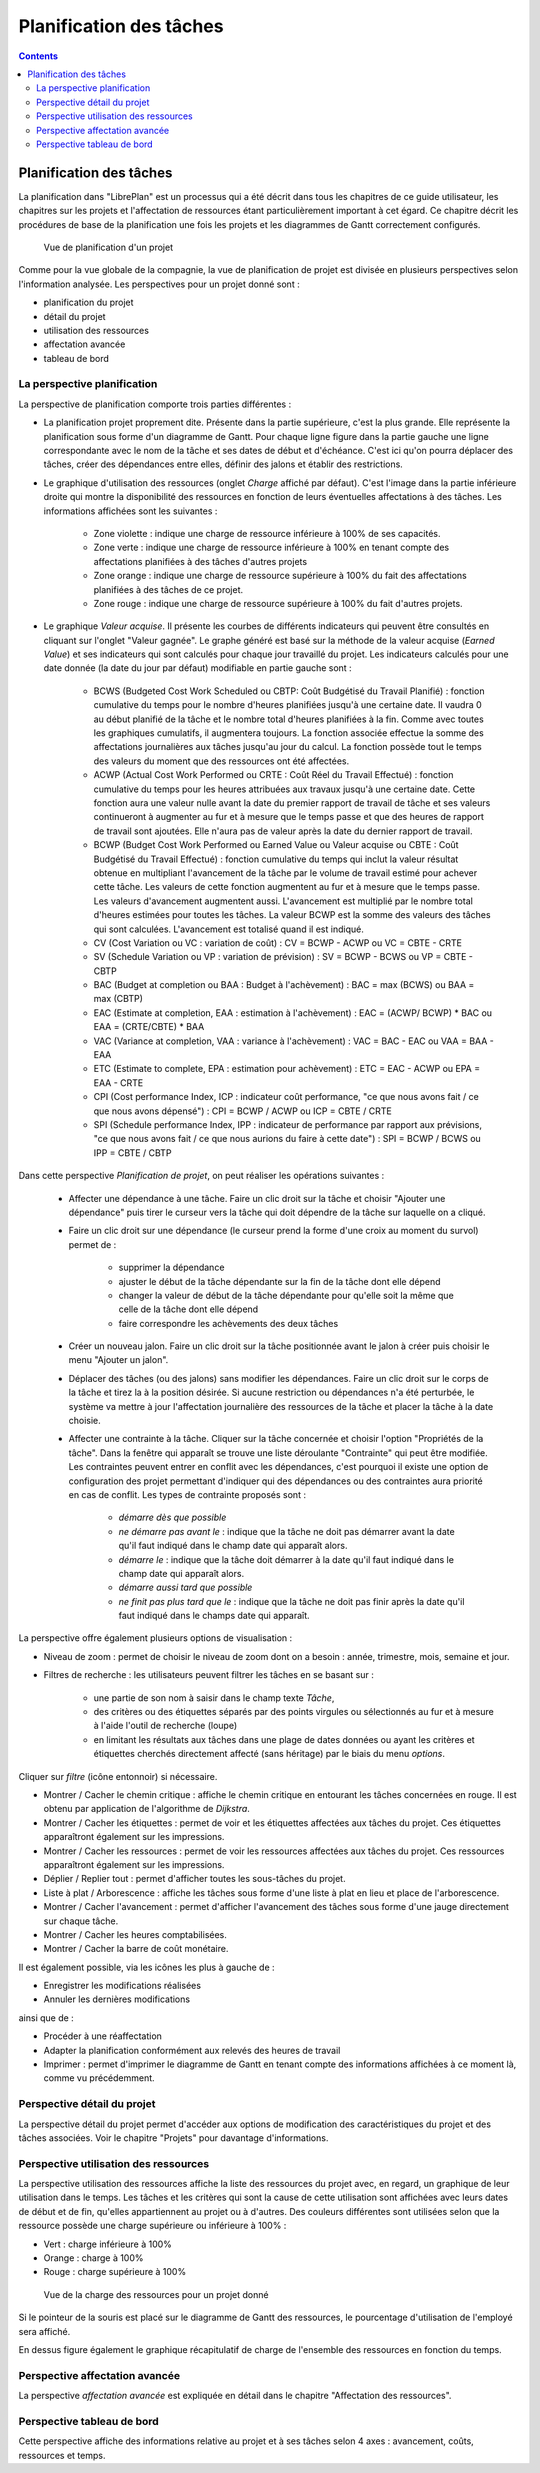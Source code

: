 Planification des tâches
########################

.. _planificacion:
.. contents::

Planification des tâches
========================

La planification dans "LibrePlan" est un processus qui a été décrit dans tous les chapitres de ce guide utilisateur, les chapitres sur les projets et l'affectation de ressources étant particulièrement important à cet égard. Ce chapitre décrit les procédures de base de la planification une fois les projets et les diagrammes de Gantt correctement configurés.

.. figure:: images/planning-view.png
   :scale: 35

   Vue de planification d'un projet

Comme pour la vue globale de la compagnie, la vue de planification de projet est divisée en plusieurs perspectives selon l'information analysée. Les perspectives pour un projet donné sont :

* planification du projet
* détail du projet
* utilisation des ressources
* affectation avancée
* tableau de bord

La perspective planification
----------------------------
La perspective de planification comporte trois parties différentes :

* La planification projet proprement dite. Présente dans la partie supérieure, c'est la plus grande. Elle représente la planification sous forme d'un diagramme de Gantt. Pour chaque ligne figure dans la partie gauche une ligne correspondante avec le nom de la tâche et ses dates de début et d'échéance. C'est ici qu'on pourra déplacer des tâches, créer des dépendances entre elles, définir des jalons et établir des restrictions.

* Le graphique d'utilisation des ressources (onglet *Charge* affiché par défaut). C'est l'image dans la partie inférieure droite qui montre la disponibilité des ressources en fonction de leurs éventuelles affectations à des tâches. Les informations affichées sont les suivantes :

   * Zone violette : indique une charge de ressource inférieure à 100% de ses capacités.
   * Zone verte    : indique une charge de ressource inférieure à 100% en tenant compte des affectations planifiées à des tâches d'autres projets
   * Zone orange   : indique une charge de ressource supérieure à 100% du fait des affectations planifiées à des tâches de ce projet.
   * Zone rouge    : indique une charge de ressource supérieure à 100% du fait d'autres projets.

* Le graphique *Valeur acquise*. Il présente les courbes de différents indicateurs qui peuvent être consultés en cliquant sur l'onglet "Valeur gagnée". Le graphe généré est basé sur la méthode de la valeur acquise (*Earned Value*) et ses indicateurs qui sont calculés pour chaque jour travaillé du projet. Les indicateurs calculés pour une date donnée (la date du jour par défaut) modifiable en partie gauche sont :

   * BCWS (Budgeted Cost Work Scheduled ou CBTP: Coût Budgétisé du Travail Planifié) : fonction cumulative du temps pour le nombre d'heures planifiées jusqu'à une certaine date. Il vaudra 0 au début planifié de la tâche et le nombre total d'heures planifiées à la fin. Comme avec toutes les graphiques cumulatifs, il augmentera toujours. La fonction associée effectue la somme des affectations journalières aux tâches jusqu'au jour du calcul. La fonction possède tout le temps des valeurs du moment que des ressources ont été affectées.
   * ACWP (Actual Cost Work Performed ou CRTE : Coût Réel du Travail Effectué) : fonction cumulative du temps pour les heures attribuées aux travaux jusqu'à une certaine date. Cette fonction aura une valeur nulle avant la date du premier rapport de travail de tâche et ses valeurs continueront à augmenter au fur et à mesure que le temps passe et que des heures de rapport de travail sont ajoutées. Elle n'aura pas de valeur après la date du dernier rapport de travail.
   * BCWP (Budget Cost Work Performed ou Earned Value ou Valeur acquise ou CBTE : Coût Budgétisé du Travail Effectué) : fonction cumulative du temps qui inclut la valeur résultat obtenue en multipliant l'avancement de la tâche par le volume de travail estimé pour achever cette tâche. Les valeurs de cette fonction augmentent au fur et à mesure que le temps passe. Les valeurs d'avancement augmentent aussi. L'avancement est multiplié par le nombre total d'heures estimées pour toutes les tâches. La valeur BCWP est la somme des valeurs des tâches qui sont calculées. L'avancement est totalisé quand il est indiqué.
   * CV (Cost Variation ou VC : variation de coût) : CV = BCWP - ACWP ou VC = CBTE - CRTE
   * SV (Schedule Variation ou VP : variation de prévision) : SV = BCWP - BCWS ou VP = CBTE - CBTP
   * BAC (Budget at completion  ou BAA : Budget à l'achèvement) : BAC = max (BCWS) ou BAA = max (CBTP)
   * EAC (Estimate at completion, EAA : estimation à l'achèvement) : EAC = (ACWP/ BCWP) * BAC ou EAA = (CRTE/CBTE) * BAA
   * VAC (Variance at completion, VAA : variance à l'achèvement) : VAC = BAC - EAC ou VAA = BAA - EAA
   * ETC (Estimate to complete, EPA : estimation pour achèvement) : ETC = EAC - ACWP ou EPA = EAA - CRTE
   * CPI (Cost performance Index, ICP : indicateur coût performance, "ce que nous avons fait / ce que nous avons dépensé") : CPI = BCWP / ACWP ou ICP = CBTE / CRTE
   * SPI (Schedule performance Index, IPP : indicateur de performance par rapport aux prévisions, "ce que nous avons fait / ce que nous aurions du faire à cette date") : SPI = BCWP / BCWS ou IPP = CBTE / CBTP

Dans cette perspective *Planification de projet*, on peut réaliser les opérations suivantes :

   * Affecter une dépendance à une tâche. Faire un clic droit sur la tâche et choisir "Ajouter une dépendance" puis tirer le curseur vers la tâche qui doit dépendre de la tâche sur laquelle on a cliqué.
   * Faire un clic droit sur une dépendance (le curseur prend la forme d'une croix au moment du survol) permet de :

      * supprimer la dépendance
      * ajuster le début de la tâche dépendante sur la fin de la tâche dont elle dépend
      * changer la valeur de début de la tâche dépendante pour qu'elle soit la même que celle de la tâche dont elle dépend
      * faire correspondre les achèvements des deux tâches

   * Créer un nouveau jalon. Faire un clic droit sur la tâche positionnée avant le jalon à créer puis choisir le menu "Ajouter un jalon". 
   * Déplacer des tâches (ou des jalons) sans modifier les dépendances. Faire un clic droit sur le corps de la tâche et tirez la à la position désirée. Si aucune restriction ou dépendances n'a été perturbée, le système va mettre à jour l'affectation journalière des ressources de la tâche et placer la tâche à la date choisie.
   * Affecter une contrainte à la tâche. Cliquer sur la tâche concernée et choisir l'option "Propriétés de la tâche". Dans la fenêtre qui apparaît se trouve une liste déroulante "Contrainte" qui peut être modifiée. Les contraintes peuvent entrer en conflit avec les dépendances, c'est pourquoi il existe une option de configuration des projet permettant d'indiquer qui des dépendances ou des contraintes aura priorité en cas de conflit. Les types de contrainte proposés sont :

      * *démarre dès que possible* 
      * *ne démarre pas avant le* : indique que la tâche ne doit pas démarrer avant la date qu'il faut indiqué dans le champ date qui apparaît alors.
      * *démarre le* : indique que la tâche doit démarrer à la date qu'il faut indiqué dans le champ date qui apparaît alors.
      * *démarre aussi tard que possible*
      * *ne finit pas plus tard que le* : indique que la tâche ne doit pas finir après la date qu'il faut indiqué dans le champs date qui apparaît.

La perspective offre également plusieurs options de visualisation :

* Niveau de zoom : permet de choisir le niveau de zoom dont on a besoin : année, trimestre, mois, semaine et jour.
* Filtres de recherche : les utilisateurs peuvent filtrer les tâches en se basant sur :

   * une partie de son nom à saisir dans le champ texte *Tâche*,  
   * des critères ou des étiquettes séparés par des points virgules ou sélectionnés au fur et à mesure à l'aide l'outil de recherche (loupe) 
   * en limitant les résultats aux tâches dans une plage de dates données ou ayant les critères et étiquettes cherchés directement affecté (sans héritage) par le biais du menu *options*.

Cliquer sur *filtre* (icône entonnoir) si nécessaire.

* Montrer / Cacher le chemin critique : affiche le chemin critique en entourant les tâches concernées en rouge. Il est obtenu par application de l'algorithme de *Dijkstra*.
* Montrer / Cacher les étiquettes : permet de voir et les étiquettes affectées aux tâches du projet. Ces étiquettes apparaîtront également sur les impressions.
* Montrer / Cacher les ressources : permet de voir les ressources affectées aux tâches du projet. Ces ressources apparaîtront également sur les impressions.
* Déplier / Replier tout : permet d'afficher toutes les sous-tâches du projet.
* Liste à plat / Arborescence : affiche les tâches sous forme d'une liste à plat en lieu et place de l'arborescence.
* Montrer / Cacher l'avancement : permet d'afficher l'avancement des tâches sous forme d'une jauge directement sur chaque tâche.
* Montrer / Cacher les heures comptabilisées.
* Montrer / Cacher la barre de coût monétaire.

Il est également possible, via les icônes les plus à gauche de :

* Enregistrer les modifications réalisées
* Annuler les dernières modifications

ainsi que de :

* Procéder à une réaffectation
* Adapter la planification conformément aux relevés des heures de travail
* Imprimer : permet d'imprimer le diagramme de Gantt en tenant compte des informations affichées à ce moment là, comme vu précédemment.

Perspective détail du projet
-----------------------------
La perspective détail du projet permet d'accéder aux options de modification des caractéristiques du projet et des tâches associées. Voir le chapitre "Projets" pour davantage d'informations.

Perspective utilisation des ressources
-------------------------------------------
La perspective utilisation des ressources affiche la liste des ressources du projet avec, en regard, un graphique de leur utilisation dans le temps. Les tâches et les critères qui sont la cause de cette utilisation sont affichées avec leurs dates de début et de fin, qu'elles appartiennent au projet ou à d'autres. Des couleurs différentes sont utilisées selon que la ressource possède une charge supérieure ou inférieure à 100% :

* Vert : charge inférieure à 100%
* Orange : charge à 100%
* Rouge : charge supérieure à 100%

.. figure:: images/resource-load.png
   :scale: 35

   Vue de la charge des ressources pour un projet donné

Si le pointeur de la souris est placé sur le diagramme de Gantt des ressources, le pourcentage d'utilisation de l'employé sera affiché.

En dessus figure également le graphique récapitulatif de charge de l'ensemble des ressources en fonction du temps.


Perspective affectation avancée
-------------------------------

La perspective *affectation avancée* est expliquée en détail dans le chapitre "Affectation des ressources".

Perspective tableau de bord
---------------------------

Cette perspective affiche des informations relative au projet et à ses tâches selon 4 axes : avancement, coûts, ressources et temps.
